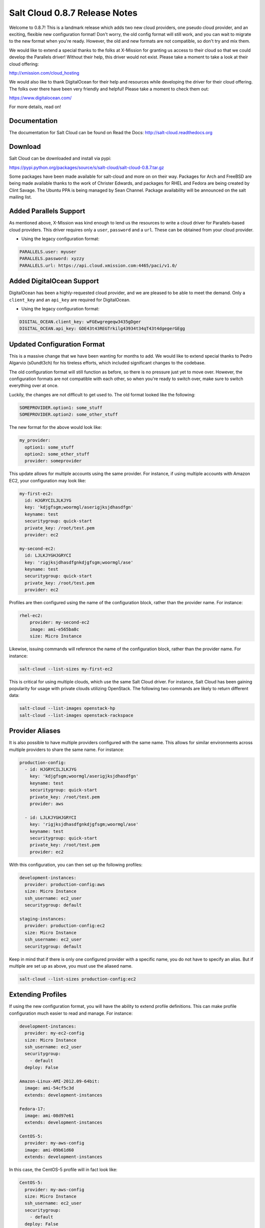 ==============================
Salt Cloud 0.8.7 Release Notes
==============================

Welcome to 0.8.7! This is a landmark release which adds two new cloud providers,
one pseudo cloud provider, and an exciting, flexible new configuration format!
Don't worry, the old config format will still work, and you can wait to migrate
to the new format when you're ready. However, the old and new formats are not
compatible, so don't try and mix them.

We would like to extend a special thanks to the folks at X-Mission for granting
us access to their cloud so that we could develop the Parallels driver! Without
their help, this driver would not exist. Please take a moment to take a look at
their cloud offering:

http://xmission.com/cloud_hosting

We would also like to thank DigitalOcean for their help and resources while
developing the driver for their cloud offering. The folks over there have been
very friendly and helpful! Please take a moment to check them out:

https://www.digitalocean.com/

For more details, read on!


Documentation
=============

The documentation for Salt Cloud can be found on Read the Docs:
http://salt-cloud.readthedocs.org


Download
========

Salt Cloud can be downloaded and install via pypi:

https://pypi.python.org/packages/source/s/salt-cloud/salt-cloud-0.8.7.tar.gz

Some packages have been made available for salt-cloud and more on on their
way. Packages for Arch and FreeBSD are being made available thanks to the
work of Christer Edwards, and packages for RHEL and Fedora are being created
by Clint Savage. The Ubuntu PPA is being managed by Sean Channel. Package
availability will be announced on the salt mailing list.


Added Parallels Support
=======================
As mentioned above, X-Mission was kind enough to lend us the resources to write
a cloud driver for Parallels-based cloud providers. This driver requires only
a ``user``, ``password`` and a ``url``. These can be obtained from your cloud
provider.

* Using the legacy configuration format:

.. code-block:: yaml

    PARALLELS.user: myuser
    PARALLELS.password: xyzzy
    PARALLELS.url: https://api.cloud.xmission.com:4465/paci/v1.0/


Added DigitalOcean Support
===========================
DigitalOcean has been a highly-requested cloud provider, and we are pleased to
be able to meet the demand. Only a ``client_key`` and an ``api_key`` are
required for DigitalOcean.

* Using the legacy configuration format:

.. code-block:: yaml

    DIGITAL_OCEAN.client_key: wFGEwgregeqw3435gDger
    DIGITAL_OCEAN.api_key: GDE43t43REGTrkilg43934t34qT43t4dgegerGEgg


Updated Configuration Format
============================
This is a massive change that we have been wanting for months to add. We would
like to extend special thanks to Pedro Algarvio (s0undt3ch) for his tireless
efforts, which included significant changes to the codebase.

The old configuration format will still function as before, so there is no
pressure just yet to move over. However, the configuration formats are not
compatible with each other, so when you're ready to switch over, make sure to
switch everything over at once.

Luckily, the changes are not difficult to get used to. The old format looked
like the following:

.. code-block:: yaml

    SOMEPROVIDER.option1: some_stuff
    SOMEPROVIDER.option2: some_other_stuff

The new format for the above would look like:

.. code-block:: yaml

    my_provider:
      option1: some_stuff
      option2: some_other_stuff
      provider: someprovider

This update allows for multiple accounts using the same provider. For instance,
if using multiple accounts with Amazon EC2, your configuration may look like:

.. code-block:: yaml

    my-first-ec2:
      id: HJGRYCILJLKJYG
      key: 'kdjgfsgm;woormgl/aserigjksjdhasdfgn'
      keyname: test
      securitygroup: quick-start
      private_key: /root/test.pem
      provider: ec2

    my-second-ec2:
      id: LJLKJYGHJGRYCI
      key: 'rigjksjdhasdfgnkdjgfsgm;woormgl/ase'
      keyname: test
      securitygroup: quick-start
      private_key: /root/test.pem
      provider: ec2

Profiles are then configured using the name of the configuration block, rather
than the provider name. For instance:

.. code-block:: yaml

    rhel-ec2:
        provider: my-second-ec2
        image: ami-e565ba8c
        size: Micro Instance

Likewise, issuing commands will reference the name of the configuration block,
rather than the provider name. For instance:

.. code-block:: bash

    salt-cloud --list-sizes my-first-ec2

This is critical for using multiple clouds, which use the same Salt Cloud
driver. For instance, Salt Cloud has been gaining popularity for usage with
private clouds utilizing OpenStack. The following two commands are likely to
return different data:

.. code-block:: bash

    salt-cloud --list-images openstack-hp
    salt-cloud --list-images openstack-rackspace


Provider Aliases
================
It is also possible to have multiple providers configured with the same name.
This allows for similar environments across multiple providers to share the same
name. For instance:

.. code-block:: bash

    production-config:
      - id: HJGRYCILJLKJYG
        key: 'kdjgfsgm;woormgl/aserigjksjdhasdfgn'
        keyname: test
        securitygroup: quick-start
        private_key: /root/test.pem
        provider: aws

      - id: LJLKJYGHJGRYCI
        key: 'rigjksjdhasdfgnkdjgfsgm;woormgl/ase'
        keyname: test
        securitygroup: quick-start
        private_key: /root/test.pem
        provider: ec2

With this configuration, you can then set up the following profiles:

.. code-block:: bash

    development-instances:
      provider: production-config:aws
      size: Micro Instance
      ssh_username: ec2_user
      securitygroup: default

    staging-instances:
      provider: production-config:ec2
      size: Micro Instance
      ssh_username: ec2_user
      securitygroup: default

Keep in mind that if there is only one configured provider with a specific name,
you do not have to specify an alias. But if multiple are set up as above, you
must use the aliased name.

.. code-block:: bash

    salt-cloud --list-sizes production-config:ec2


Extending Profiles
==================
If using the new configuration format, you will have the ability to extend
profile definitions. This can make profile configuration much easier to read and
manage. For instance:

.. code-block:: yaml

    development-instances:
      provider: my-ec2-config
      size: Micro Instance
      ssh_username: ec2_user
      securitygroup:
        - default
      deploy: False

    Amazon-Linux-AMI-2012.09-64bit:
      image: ami-54cf5c3d
      extends: development-instances

    Fedora-17:
      image: ami-08d97e61
      extends: development-instances

    CentOS-5:
      provider: my-aws-config
      image: ami-09b61d60
      extends: development-instances

In this case, the CentOS-5 profile will in fact look like:

.. code-block:: yaml

    CentOS-5:
      provider: my-aws-config
      size: Micro Instance
      ssh_username: ec2_user
      securitygroup:
        - default
      deploy: False
      image: ami-09b61d60

Because it copied all of the configuration from ``development-instances``, and
overrode the provider with a new provider.


Extending Providers
===================
If using the new configuration format, providers can be extended in the same
way. For instance, the following will set up two different providers, each
sharing some of the same configuration:

.. code-block:: yaml

    my-develop-envs:
      - id: HJGRYCILJLKJYG
        key: 'kdjgfsgm;woormgl/aserigjksjdhasdfgn'
        keyname: test
        securitygroup: quick-start
        private_key: /root/test.pem
        location: ap-southeast-1
        availability_zone: ap-southeast-1b
        provider: aws

      - user: myuser@mycorp.com
        password: mypass
        ssh_key_name: mykey
        ssh_key_file: '/etc/salt/ibm/mykey.pem'
        location: Raleigh
        provider: ibmsce


    my-productions-envs:
      - extends: my-develop-envs:ibmsce
        user: my-production-user@mycorp.com
        location: us-east-1
        availability_zone: us-east-1

